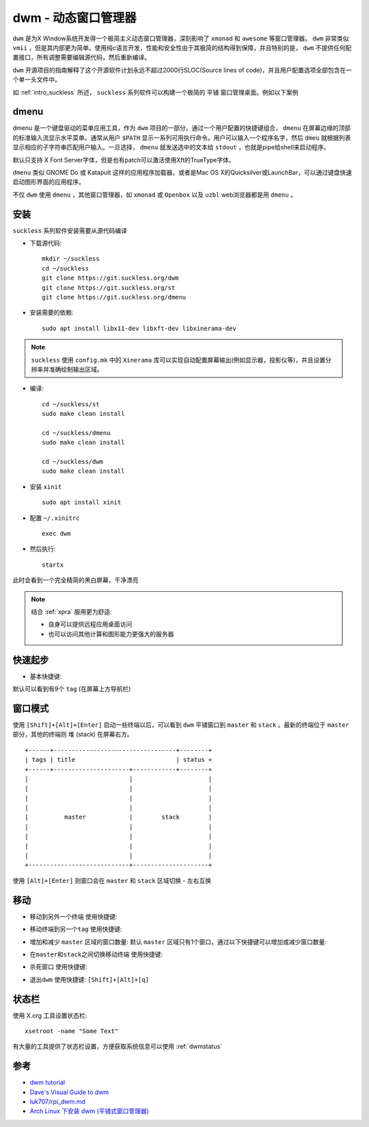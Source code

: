 .. _dwm:

=======================
dwm - 动态窗口管理器
=======================

``dwm`` 是为X Window系统开发得一个极简主义动态窗口管理器，深刻影响了 ``xmonad`` 和 ``awesome`` 等窗口管理器。 ``dwm`` 非常类似 ``vmii`` ，但是其内部更为简单。使用纯c语言开发，性能和安全性由于其极简的结构得到保障，并且特别的是， ``dwm`` 不提供任何配置接口，所有调整需要编辑源代码，然后重新编译。

``dwm`` 开源项目的指南解释了这个开源软件计划永远不超过2000行SLOC(Source lines of code)，并且用户配置选项全部包含在一个单一头文件中。

如 :ref:`intro_suckless` 所述， ``suckless`` 系列软件可以构建一个极简的 ``平铺`` 窗口管理桌面。例如以下案例

.. figure:: ../../../_static/linux/desktop/suckless/twm_luke_smith.gif

dmenu
===========

dmenu 是一个键盘驱动的菜单应用工具，作为 ``dwm`` 项目的一部分，通过一个用户配置的快捷键组合， ``dmenu`` 在屏幕边缘的顶部的标准输入流显示水平菜单。通常从用户 ``$PATH`` 显示一系列可用执行命令。用户可以输入一个程序名字，然后 ``dmeu`` 就根据列表显示相应的子字符串匹配用户输入。一旦选择， ``dmenu`` 就发送选中的文本给 ``stdout`` ，也就是pipe给shell来启动程序。

默认只支持 X Font Server字体，但是也有patch可以激活使用Xft的TrueType字体。

``dmenu`` 类似 GNOME Do 或 Katapult 这样的应用程序加载器，或者是Mac OS X的Quicksilver或LaunchBar，可以通过键盘快速启动图形界面的应用程序。

不仅 ``dwm`` 使用 ``dmenu`` ，其他窗口管理器，如 ``xmonad`` 或 ``Openbox`` 以及 ``uzbl`` web浏览器都是用 ``dmenu`` 。

安装
========

``suckless`` 系列软件安装需要从源代码编译

- 下载源代码::

   mkdir ~/suckless
   cd ~/suckless
   git clone https://git.suckless.org/dwm
   git clone https://git.suckless.org/st
   git clone https://git.suckless.org/dmenu

- 安装需要的依赖::

   sudo apt install libx11-dev libxft-dev libxinerama-dev

.. note::

   ``suckless`` 使用 ``config.mk`` 中的 ``Xinerama`` 库可以实现自动配置屏幕输出(例如显示器，投影仪等)，并且设置分辨率并准确绘制输出区域。

- 编译::

   cd ~/suckless/st
   sudo make clean install

   cd ~/suckless/dmenu
   sudo make clean install

   cd ~/suckless/dwm
   sudo make clean install

- 安装 ``xinit`` ::

   sudo apt install xinit

- 配置 ``~/.xinitrc`` ::

   exec dwm

- 然后执行::

   startx

此时会看到一个完全精简的黑白屏幕，干净漂亮

.. note::

   结合 :ref:`xpra` 服用更为舒适:

   - 自身可以提供远程应用桌面访问
   - 也可以访问其他计算和图形能力更强大的服务器

快速起步
==========

- 基本快捷键:

.. csv-table:: dwm基本快捷键
   :file: dwm/dwm_key.csv
   :widths: 50,50
   :header-rows: 1

默认可以看到有9个 ``tag`` (在屏幕上方导航栏)

窗口模式
==========

使用 ``[Shift]+[Alt]+[Enter]`` 启动一些终端以后，可以看到 ``dwm`` 平铺窗口到 ``master`` 和 ``stack`` 。最新的终端位于 ``master`` 部分，其他的终端则 ``堆`` (stack) 在屏幕右方。

::

   +------+----------------------------------+--------+
   | tags | title                            | status +
   +------+---------------------+------------+--------+
   |                            |                     |
   |                            |                     |
   |                            |                     |
   |                            |                     |
   |          master            |        stack        |
   |                            |                     |
   |                            |                     |
   |                            |                     |
   |                            |                     |
   +----------------------------+---------------------+

使用 ``[Alt]+[Enter]`` 则窗口会在 ``master`` 和 ``stack`` 区域切换 - 左右互换

移动
======

- ``移动到另外一个终端`` 使用快捷键:

.. csv-table:: dwm窗口移动快捷键
   :file: dwm/dwm_key_move.csv
   :widths: 50,50
   :header-rows: 1

- ``移动终端到另一个tag`` 使用快捷键:

.. csv-table:: dwm移动终端到另一个tag快捷键
   :file: dwm/dwm_key_move_tag.csv
   :widths: 50,50
   :header-rows: 1

- 增加和减少 ``master`` 区域的窗口数量: 默认 ``master`` 区域只有1个窗口，通过以下快捷键可以增加或减少窗口数量:

.. csv-table:: dwm增加/减少master区域窗口数
   :file: dwm/dwm_key_change_amount_of_windows_in_master.csv
   :widths: 50,50
   :header-rows: 1

- ``在master和stack之间切换移动终端`` 使用快捷键:

.. csv-table:: dwm在master和stack之间切换移动终端
   :file: dwm/dwm_key_switch_master_stack.csv
   :widths: 50,50
   :header-rows: 1

- ``杀死窗口`` 使用快捷键:

.. csv-table:: dwm杀死窗口
   :file: dwm/dwm_key_kill_window.csv
   :widths: 50,50
   :header-rows: 1

- ``退出dwm`` 使用快捷键: ``[Shift]+[Alt]+[q]``

状态栏
==========

使用 X.org 工具设置状态栏::

   xsetroot -name "Some Text"

有大量的工具提供了状态栏设置，方便获取系统信息可以使用 :ref:`dwmstatus`

参考
======

- `dwm tutorial <https://dwm.suckless.org/tutorial/>`_
- `Dave's Visual Guide to dwm <https://ratfactor.com/dwm>`_
- `luk707/rpi_dwm.md <https://gist.github.com/luk707/46ef70635a36bcf434fabd7c6c302ce7>`_
- `Arch Linux 下安装 dwm (平铺式窗口管理器) <https://blog.csdn.net/weixin_44335269/article/details/117886927>`_

